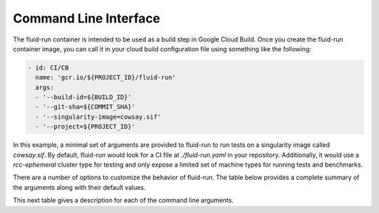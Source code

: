 Command Line Interface
========================
The fluid-run container is intended to be used as a build step in Google Cloud Build. Once you create the fluid-run container image, you can call it in your cloud build configuration file using something like the following:


.. code-block:: yaml

  - id: CI/CB
    name: 'gcr.io/${PROJECT_ID}/fluid-run'
    args: 
    - '--build-id=${BUILD_ID}'
    - '--git-sha=${COMMIT_SHA}'
    - '--singularity-image=cowsay.sif'
    - '--project=${PROJECT_ID}'

In this example, a minimal set of arguments are provided to fluid-run to run tests on a singularity image called `cowsay.sif`. By default, fluid-run would look for a CI file at `./fluid-run.yaml` in your repository. Additionally, it would use a `rcc-ephemeral` cluster type for testing and only expose a limited set of machine types for running tests and benchmarks.

There are a number of options to customize the behavior of fluid-run. The table below provides a complete summary of the arguments along with their default values.

========================   ========  ============   =============   =========================================================
Argument                   Required  Cluster Type   Artifact Type   Default Value
========================   ========  ============   =============   =========================================================
--build-id                 Yes       All            All             ""
--cluster-type             No        All            All             rcc-ephemeral
--git-sha                  Yes       All            All             ""
--ci-file                  No        All            All             ./fluid-run.yaml
--node-count               No        GCE            All             1
--machine-type             No        GCE            All             c2-standard-8
--compiler                 No        All            All             ""
--target-arch              No        All            All             ""
--gpu-count                Yes       GCE            All             0
--gpu-type                 Yes       GCE            All             ""
--nproc                    No        GCE            All             1
--task-affinity            Yes       GCE            All             ""
--mpi                      Yes       GCE            All             false 
--vpc-subnet               No        All            All             "" 
--service-account          No        GCE            All             fluid-run@${PROJECT}.iam.gserviceaccount.com
--artifact-type            Yes       All            All             singularity
--singularity-image        Yes       All            singularity     ""
--gce-image                No        All            All             project/research-computing-cloud/global/images/rcc-foss
--project                  Yes       All            All             ""
--zone                     No        All            All             us-west1-b
--rcc-controller           Yes       RCC-Static     All             ""
--rcc-tfvars               No        RCC-Ephemeral  All             ./fluid.auto.tfvars
--save-results             No        All            All             false
--ignore-exit-code         No        All            All             false
--ignore-job-dependencies  No        All            All             false
========================   ========  ============   =============   =========================================================

This next table gives a description for each of the command line arguments.
